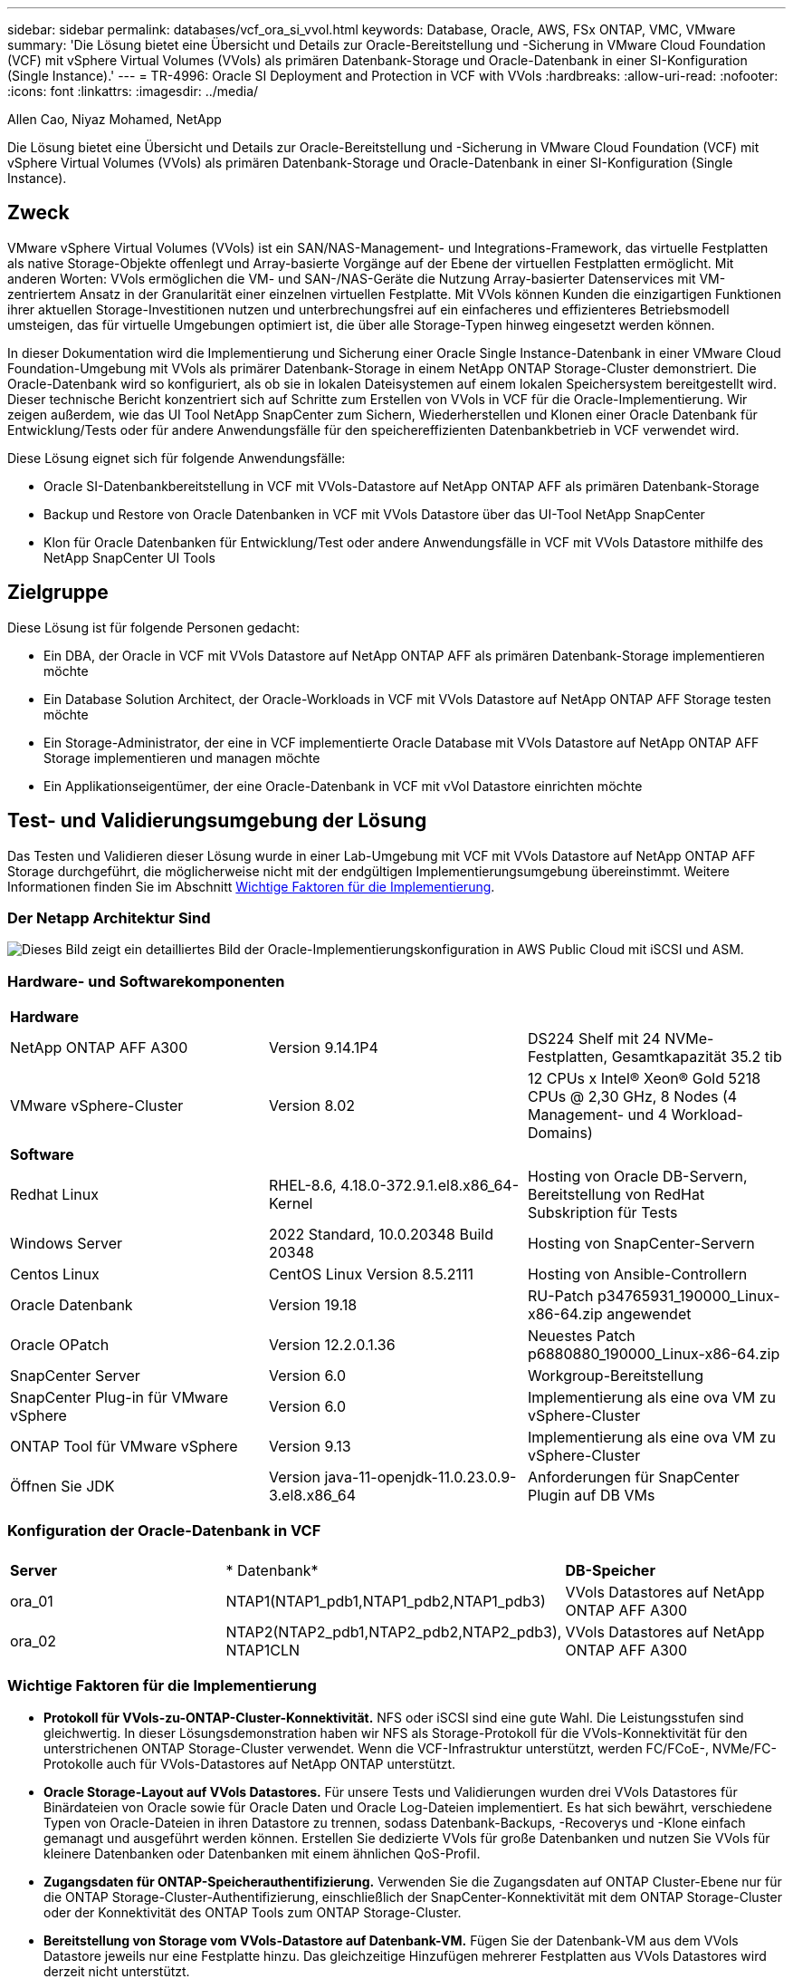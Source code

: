 ---
sidebar: sidebar 
permalink: databases/vcf_ora_si_vvol.html 
keywords: Database, Oracle, AWS, FSx ONTAP, VMC, VMware 
summary: 'Die Lösung bietet eine Übersicht und Details zur Oracle-Bereitstellung und -Sicherung in VMware Cloud Foundation (VCF) mit vSphere Virtual Volumes (VVols) als primären Datenbank-Storage und Oracle-Datenbank in einer SI-Konfiguration (Single Instance).' 
---
= TR-4996: Oracle SI Deployment and Protection in VCF with VVols
:hardbreaks:
:allow-uri-read: 
:nofooter: 
:icons: font
:linkattrs: 
:imagesdir: ../media/


Allen Cao, Niyaz Mohamed, NetApp

[role="lead"]
Die Lösung bietet eine Übersicht und Details zur Oracle-Bereitstellung und -Sicherung in VMware Cloud Foundation (VCF) mit vSphere Virtual Volumes (VVols) als primären Datenbank-Storage und Oracle-Datenbank in einer SI-Konfiguration (Single Instance).



== Zweck

VMware vSphere Virtual Volumes (VVols) ist ein SAN/NAS-Management- und Integrations-Framework, das virtuelle Festplatten als native Storage-Objekte offenlegt und Array-basierte Vorgänge auf der Ebene der virtuellen Festplatten ermöglicht. Mit anderen Worten: VVols ermöglichen die VM- und SAN-/NAS-Geräte die Nutzung Array-basierter Datenservices mit VM-zentriertem Ansatz in der Granularität einer einzelnen virtuellen Festplatte. Mit VVols können Kunden die einzigartigen Funktionen ihrer aktuellen Storage-Investitionen nutzen und unterbrechungsfrei auf ein einfacheres und effizienteres Betriebsmodell umsteigen, das für virtuelle Umgebungen optimiert ist, die über alle Storage-Typen hinweg eingesetzt werden können.

In dieser Dokumentation wird die Implementierung und Sicherung einer Oracle Single Instance-Datenbank in einer VMware Cloud Foundation-Umgebung mit VVols als primärer Datenbank-Storage in einem NetApp ONTAP Storage-Cluster demonstriert. Die Oracle-Datenbank wird so konfiguriert, als ob sie in lokalen Dateisystemen auf einem lokalen Speichersystem bereitgestellt wird. Dieser technische Bericht konzentriert sich auf Schritte zum Erstellen von VVols in VCF für die Oracle-Implementierung. Wir zeigen außerdem, wie das UI Tool NetApp SnapCenter zum Sichern, Wiederherstellen und Klonen einer Oracle Datenbank für Entwicklung/Tests oder für andere Anwendungsfälle für den speichereffizienten Datenbankbetrieb in VCF verwendet wird.

Diese Lösung eignet sich für folgende Anwendungsfälle:

* Oracle SI-Datenbankbereitstellung in VCF mit VVols-Datastore auf NetApp ONTAP AFF als primären Datenbank-Storage
* Backup und Restore von Oracle Datenbanken in VCF mit VVols Datastore über das UI-Tool NetApp SnapCenter
* Klon für Oracle Datenbanken für Entwicklung/Test oder andere Anwendungsfälle in VCF mit VVols Datastore mithilfe des NetApp SnapCenter UI Tools




== Zielgruppe

Diese Lösung ist für folgende Personen gedacht:

* Ein DBA, der Oracle in VCF mit VVols Datastore auf NetApp ONTAP AFF als primären Datenbank-Storage implementieren möchte
* Ein Database Solution Architect, der Oracle-Workloads in VCF mit VVols Datastore auf NetApp ONTAP AFF Storage testen möchte
* Ein Storage-Administrator, der eine in VCF implementierte Oracle Database mit VVols Datastore auf NetApp ONTAP AFF Storage implementieren und managen möchte
* Ein Applikationseigentümer, der eine Oracle-Datenbank in VCF mit vVol Datastore einrichten möchte




== Test- und Validierungsumgebung der Lösung

Das Testen und Validieren dieser Lösung wurde in einer Lab-Umgebung mit VCF mit VVols Datastore auf NetApp ONTAP AFF Storage durchgeführt, die möglicherweise nicht mit der endgültigen Implementierungsumgebung übereinstimmt. Weitere Informationen finden Sie im Abschnitt <<Wichtige Faktoren für die Implementierung>>.



=== Der Netapp Architektur Sind

image:vcf_ora_si_vvols_architecture.png["Dieses Bild zeigt ein detailliertes Bild der Oracle-Implementierungskonfiguration in AWS Public Cloud mit iSCSI und ASM."]



=== Hardware- und Softwarekomponenten

[cols="33%, 33%, 33%"]
|===


3+| *Hardware* 


| NetApp ONTAP AFF A300 | Version 9.14.1P4 | DS224 Shelf mit 24 NVMe-Festplatten, Gesamtkapazität 35.2 tib 


| VMware vSphere-Cluster | Version 8.02 | 12 CPUs x Intel(R) Xeon(R) Gold 5218 CPUs @ 2,30 GHz, 8 Nodes (4 Management- und 4 Workload-Domains) 


3+| *Software* 


| Redhat Linux | RHEL-8.6, 4.18.0-372.9.1.el8.x86_64-Kernel | Hosting von Oracle DB-Servern, Bereitstellung von RedHat Subskription für Tests 


| Windows Server | 2022 Standard, 10.0.20348 Build 20348 | Hosting von SnapCenter-Servern 


| Centos Linux | CentOS Linux Version 8.5.2111 | Hosting von Ansible-Controllern 


| Oracle Datenbank | Version 19.18 | RU-Patch p34765931_190000_Linux-x86-64.zip angewendet 


| Oracle OPatch | Version 12.2.0.1.36 | Neuestes Patch p6880880_190000_Linux-x86-64.zip 


| SnapCenter Server | Version 6.0 | Workgroup-Bereitstellung 


| SnapCenter Plug-in für VMware vSphere | Version 6.0 | Implementierung als eine ova VM zu vSphere-Cluster 


| ONTAP Tool für VMware vSphere | Version 9.13 | Implementierung als eine ova VM zu vSphere-Cluster 


| Öffnen Sie JDK | Version java-11-openjdk-11.0.23.0.9-3.el8.x86_64 | Anforderungen für SnapCenter Plugin auf DB VMs 
|===


=== Konfiguration der Oracle-Datenbank in VCF

[cols="33%, 33%, 33%"]
|===


3+|  


| *Server* | * Datenbank* | *DB-Speicher* 


| ora_01 | NTAP1(NTAP1_pdb1,NTAP1_pdb2,NTAP1_pdb3) | VVols Datastores auf NetApp ONTAP AFF A300 


| ora_02 | NTAP2(NTAP2_pdb1,NTAP2_pdb2,NTAP2_pdb3), NTAP1CLN | VVols Datastores auf NetApp ONTAP AFF A300 
|===


=== Wichtige Faktoren für die Implementierung

* *Protokoll für VVols-zu-ONTAP-Cluster-Konnektivität.* NFS oder iSCSI sind eine gute Wahl. Die Leistungsstufen sind gleichwertig. In dieser Lösungsdemonstration haben wir NFS als Storage-Protokoll für die VVols-Konnektivität für den unterstrichenen ONTAP Storage-Cluster verwendet. Wenn die VCF-Infrastruktur unterstützt, werden FC/FCoE-, NVMe/FC-Protokolle auch für VVols-Datastores auf NetApp ONTAP unterstützt.
* *Oracle Storage-Layout auf VVols Datastores.* Für unsere Tests und Validierungen wurden drei VVols Datastores für Binärdateien von Oracle sowie für Oracle Daten und Oracle Log-Dateien implementiert. Es hat sich bewährt, verschiedene Typen von Oracle-Dateien in ihren Datastore zu trennen, sodass Datenbank-Backups, -Recoverys und -Klone einfach gemanagt und ausgeführt werden können. Erstellen Sie dedizierte VVols für große Datenbanken und nutzen Sie VVols für kleinere Datenbanken oder Datenbanken mit einem ähnlichen QoS-Profil. 
* *Zugangsdaten für ONTAP-Speicherauthentifizierung.* Verwenden Sie die Zugangsdaten auf ONTAP Cluster-Ebene nur für die ONTAP Storage-Cluster-Authentifizierung, einschließlich der SnapCenter-Konnektivität mit dem ONTAP Storage-Cluster oder der Konnektivität des ONTAP Tools zum ONTAP Storage-Cluster.
* *Bereitstellung von Storage vom VVols-Datastore auf Datenbank-VM.* Fügen Sie der Datenbank-VM aus dem VVols Datastore jeweils nur eine Festplatte hinzu. Das gleichzeitige Hinzufügen mehrerer Festplatten aus VVols Datastores wird derzeit nicht unterstützt.  
* *Datenbankschutz.* NetApp bietet eine SnapCenter Software-Suite für Backup, Wiederherstellung und Klonen von Datenbanken über eine benutzerfreundliche Oberfläche. NetApp empfiehlt die Implementierung eines solchen Management Tools, damit Snapshot Backups (unter einer Minute), schnelle Datenbank-Restores (in Minuten) und Datenbankklone möglich sind.




== Lösungsimplementierung

In den folgenden Abschnitten werden Schritt-für-Schritt-Anleitungen für die Implementierung von Oracle 19c in VCF mit VVols-Datastores auf NetApp ONTAP-Storage in einer Single-Instance-Konfiguration von Oracle beschrieben.



=== Voraussetzungen für die Bereitstellung

[%collapsible]
====
Die Bereitstellung erfordert die folgenden Voraussetzungen.

. Ein VMware VCF wurde eingerichtet. Informationen oder Anweisungen zum Erstellen eines VCF finden Sie in der VMware-Dokumentation link:https://docs.vmware.com/en/VMware-Cloud-Foundation/index.html["Dokumentation zu VMware Cloud Foundation"^].
. Stellen Sie drei Linux VMs, zwei VMs für die Oracle-Datenbank und eine VM für Ansible-Controller innerhalb der VCF-Workload-Domäne bereit. Stellen Sie eine Windows Server VM für das Ausführen von NetApp SnapCenter Server bereit. Informationen zum Einrichten des Ansible-Controllers für die automatisierte Oracle-Datenbankbereitstellung finden Sie in den folgenden Ressourcen link:https://docs.netapp.com/us-en/netapp-solutions/automation/getting-started.html["Erste Schritte mit der Automatisierung von NetApp Lösungen"^].
. Das SnapCenter Plug-in Version 6.0 für VMware vSphere wurde im VCF implementiert. Weitere Informationen zur Plug-in-Bereitstellung finden Sie in den folgenden Ressourcen: link:https://docs.netapp.com/us-en/sc-plugin-vmware-vsphere/["Dokumentation zum SnapCenter Plug-in für VMware vSphere"^].
. Das ONTAP Tool für VMware vSphere wurde in VCF implementiert. In den folgenden Ressourcen finden Sie Informationen zum ONTAP Tool zur Implementierung von VMware vSphere: link:https://docs.netapp.com/us-en/ontap-tools-vmware-vsphere/index.html["Dokumentation zu ONTAP Tools für VMware vSphere"^]



NOTE: Stellen Sie sicher, dass Sie mindestens 50G im Oracle VM Root-Volume zugewiesen haben, damit ausreichend Speicherplatz für das Stage von Oracle Installationsdateien zur Verfügung steht.

====


=== Storage-Funktionsprofil erstellen

[%collapsible]
====
Erstellen Sie zunächst ein individuelles Storage-Funktionsprofil für den unterstrichenen ONTAP Storage, der den VVols Datastore hostet.

. Öffnen Sie über vSphere-Client-Verknüpfungen das NetApp ONTAP-Tool. Stellen Sie sicher, dass der ONTAP Storage-Cluster im Rahmen der Implementierung des ONTAP Tools hinzugefügt `Storage Systems` wurde.
+
image:vcf_ora_vvol_scp_01.png["Screenshot mit einer individuellen Konfiguration des Storage-Funktionsprofils"] image:vcf_ora_vvol_scp_00.png["Screenshot mit einer individuellen Konfiguration des Storage-Funktionsprofils"]

. Klicken Sie auf `Storage capability profile` , um ein benutzerdefiniertes Profil für Oracle hinzuzufügen. Benennen Sie das Profil, und fügen Sie eine kurze Beschreibung hinzu.
+
image:vcf_ora_vvol_scp_02.png["Screenshot mit einer individuellen Konfiguration des Storage-Funktionsprofils"]

. Wählen Sie die Storage-Controller-Kategorie aus: Performance, Kapazität oder Hybrid.
+
image:vcf_ora_vvol_scp_03.png["Screenshot mit einer individuellen Konfiguration des Storage-Funktionsprofils"]

. Wählen Sie das Protokoll aus.
+
image:vcf_ora_vvol_scp_04.png["Screenshot mit einer individuellen Konfiguration des Storage-Funktionsprofils"]

. Definieren Sie bei Bedarf eine QoS-Richtlinie.
+
image:vcf_ora_vvol_scp_05.png["Screenshot mit einer individuellen Konfiguration des Storage-Funktionsprofils"]

. Zusätzliche Storage-Attribute für das Profil. Stellen Sie sicher, dass die Verschlüsselung auf dem NetApp-Controller aktiviert ist, wenn Sie über die Verschlüsselungsfunktion verfügen möchten, oder es kann Probleme bei der Anwendung des Profils verursachen.
+
image:vcf_ora_vvol_scp_06.png["Screenshot mit einer individuellen Konfiguration des Storage-Funktionsprofils"]

. Überprüfen Sie die Zusammenfassung, und beenden Sie die Erstellung des Storage-Funktionsprofils.
+
image:vcf_ora_vvol_scp_07.png["Screenshot mit einer individuellen Konfiguration des Storage-Funktionsprofils"]



====


=== VVols Datastore erstellen und konfigurieren

[%collapsible]
====
Wenn die Voraussetzungen erfüllt sind, melden Sie sich über vSphere Client als Admin-Benutzer bei VCF an und navigieren Sie zur Workload-Domäne. Erstellen Sie VVols nicht mit der integrierten VMware Storage-Option. Stattdessen können Sie VVols mit dem Tool NetApp ONTAP erstellen. Im Folgenden werden die Verfahren zum Erstellen und Konfigurieren von VVols beschrieben.

. Der VVols Erstellungsworkflow kann entweder über die Benutzeroberfläche des ONTAP Tools oder über das VCF Workload Domain Cluster ausgelöst werden.
+
image:vcf_ora_vvol_datastore_01.png["Screenshot mit der Konfiguration des VVols Datastore"]

+
image:vcf_ora_vvol_datastore_01_2.png["Screenshot mit der Konfiguration des VVols Datastore"]

. Allgemeine Informationen für Datenspeicher, einschließlich Bereitstellungsziel, Typ, Name und Protokoll eingeben
+
image:vcf_ora_vvol_datastore_02.png["Screenshot mit der Konfiguration des VVols Datastore"]

. Wählen Sie das benutzerdefinierte Profil der Storage-Funktionen aus, das aus dem vorherigen Schritt, der , und , erstellt wurde, wobei VVols erstellt `Storage system` `Storage VM`werden sollen.
+
image:vcf_ora_vvol_datastore_03.png["Screenshot mit der Konfiguration des VVols Datastore"]

. Wählen Sie `Create new volumes`, geben Sie den Namen und die Größe des Volumens ein und klicken Sie dann auf `ADD` `NEXT` , um zur Übersichtsseite zu gelangen.
+
image:vcf_ora_vvol_datastore_04.png["Screenshot mit der Konfiguration des VVols Datastore"]

+

NOTE: Sie können einem VVols Datastore entweder mehrere oder ein VVols Datastore Volumes über die ONTAP Controller-Nodes hinweg hinzufügen, um die Performance zu steigern.

. Klicken Sie hier `Finish` , um einen VVols-Datastore für Oracle-Binärdatei zu erstellen.
+
image:vcf_ora_vvol_datastore_05.png["Screenshot mit der Konfiguration des VVols Datastore"]

. Wiederholen Sie dieselben Verfahren, um einen VVols-Datastore für Oracle Daten und das Oracle Protokoll zu erstellen.
+
image:vcf_ora_vvol_datastore_06.png["Screenshot mit der Konfiguration des VVols Datastore"]




NOTE: Wenn eine Oracle Datenbank geklont wird, wird der VVols-Liste eine zusätzliche VVols für Daten hinzugefügt.

====


=== Erstellen von VM Storage-Richtlinien anhand von Storage-Funktionsprofilen

[%collapsible]
====
Bevor Sie Storage aus einem VVols-Datastore in eine Datenbank-VM bereitstellen, fügen Sie eine VM-Storage-Richtlinie basierend auf dem Storage-Funktionsprofil hinzu, das aus dem vorherigen Schritt erstellt wurde. Im Folgenden werden die Verfahren beschrieben.

. Öffnen und markieren Sie in den vSphere-Client-Menüs `Policies and Profiles` `VM Storage Policies`. Klicken Sie hier, `Create` um den Workflow zu öffnen `VM Storage Policies` .
+
image:vcf_ora_vvol_vm_policy_01.png["Screenshot mit der Konfiguration einer VM-Storage-Richtlinie"]

. Benennen Sie die Richtlinie für den VM-Storage.
+
image:vcf_ora_vvol_vm_policy_02.png["Screenshot mit der Konfiguration einer VM-Storage-Richtlinie"]

. Check-in `Datastore specific rules` `Enable rules for "NetAPP.clustered.Data.ONTAP.VP.vvol" storage`
+
image:vcf_ora_vvol_vm_policy_03.png["Screenshot mit der Konfiguration einer VM-Storage-Richtlinie"]

. Wählen Sie für die Regeln NetApp.Clustered.Data.ONTAP.VP.vvol `Placement`das im vorherigen Schritt erstellte individuelle Storage-Kapazitätsprofil aus.
+
image:vcf_ora_vvol_vm_policy_04.png["Screenshot mit der Konfiguration einer VM-Storage-Richtlinie"]

. Wählen Sie unter den Regeln für NetApp.Clustered.Data.ONTAP.VP.vvol `Replication`aus, `Disabled` ob VVols nicht repliziert werden.
+
image:vcf_ora_vvol_vm_policy_04_1.png["Screenshot mit der Konfiguration einer VM-Storage-Richtlinie"]

. Auf der Seite zur Storage-Kompatibilität werden kompatible VVols Datastores in der VCF-Umgebung angezeigt.
+
image:vcf_ora_vvol_vm_policy_05.png["Screenshot mit der Konfiguration einer VM-Storage-Richtlinie"]

. Überprüfen und beenden, um die VM-Speicherrichtlinie zu erstellen.
+
image:vcf_ora_vvol_vm_policy_06.png["Screenshot mit der Konfiguration einer VM-Storage-Richtlinie"]

. Soeben erstellte VM-Storage-Richtlinie validieren
+
image:vcf_ora_vvol_vm_policy_07.png["Screenshot mit der Konfiguration einer VM-Storage-Richtlinie"]



====


=== Weisen Sie Festplatten der DB-VM aus VVols-Datastores zu und konfigurieren Sie den DB-Storage

[%collapsible]
====
Fügen Sie über vSphere Client drei Festplatten aus den VVols-Datastores zur Datenbank-VM hinzu, indem Sie die VM-Einstellungen bearbeiten. Melden Sie sich dann bei der VM an, um die Festplatten zu formatieren und in die Mount-Punkte /u01, /u02 und /u03 einzuhängen. Im Folgenden werden die genauen Schritte und Aufgaben erläutert.

. Fügen Sie einer VM eine Festplatte für Oracle-Binärspeicher hinzu.
+
image:vcf_ora_vvol_vm_bins.png["Screenshot mit einer VM Storage-Konfiguration"]

. Fügen Sie einer VM eine Festplatte für Oracle Storage hinzu.
+
image:vcf_ora_vvol_vm_data.png["Screenshot mit einer VM Storage-Konfiguration"]

. Fügen Sie der VM eine Festplatte für Oracle-Protokollspeicher hinzu.
+
image:vcf_ora_vvol_vm_logs.png["Screenshot mit einer VM Storage-Konfiguration"]

. Fügen Sie von VM `Edit Settings`, `Advanced Parameters`Attribut mit Wert hinzu `disk.enableuuid` `TRUE`. Die VM muss heruntergefahren werden, um den erweiterten Parameter hinzuzufügen. Wenn Sie diese Option aktivieren, kann SnapCenter das vVol in Ihrer Umgebung präzise identifizieren.
+
image:vcf_ora_vvol_vm_uuid.png["Screenshot mit einer VM Storage-Konfiguration"]

. Starten Sie jetzt die VM neu. Melden Sie sich bei VM als Admin-Benutzer über ssh an, um die neu hinzugefügten Festplatten zu prüfen.
+
....
[admin@ora_01 ~]$ sudo fdisk -l

Disk /dev/sdb: 50 GiB, 53687091200 bytes, 104857600 sectors
Units: sectors of 1 * 512 = 512 bytes
Sector size (logical/physical): 512 bytes / 512 bytes
I/O size (minimum/optimal): 512 bytes / 512 bytes

Disk /dev/sdc: 100 GiB, 107374182400 bytes, 209715200 sectors
Units: sectors of 1 * 512 = 512 bytes
Sector size (logical/physical): 512 bytes / 512 bytes
I/O size (minimum/optimal): 512 bytes / 512 bytes

Disk /dev/sdd: 100 GiB, 107374182400 bytes, 209715200 sectors
Units: sectors of 1 * 512 = 512 bytes
Sector size (logical/physical): 512 bytes / 512 bytes
I/O size (minimum/optimal): 512 bytes / 512 bytes

.
.
.
....
. Partitionieren Sie die Laufwerke als primäre und einzelne Partition, indem Sie einfach die Standardoptionen akzeptieren.
+
[source, cli]
----
sudo fdisk /dev/sdb
----
+
[source, cli]
----
sudo fdisk /dev/sdc
----
+
[source, cli]
----
sudo fdisk /dev/sdd
----
. Formatieren Sie die partitionierten Festplatten als xfs-Dateisysteme.
+
[source, cli]
----
sudo mkfs.xfs /dev/sdb1
----
+
[source, cli]
----
sudo mkfs.xfs /dev/sdc1
----
+
[source, cli]
----
sudo mkfs.xfs /dev/sdd1
----
. Mounten Sie die Laufwerke zum Mount-Punkt /u01, /u02 und /u03.
+
[source, cli]
----
sudo mount -t xfs /dev/sdb1 /u01
----
+
[source, cli]
----
sudo mount -t xfs /dev/sdc1 /u02
----
+
[source, cli]
----
sudo mount -t xfs /dev/sdd1 /u03
----
+
....
[admin@ora_01 ~]$ df -h
Filesystem             Size  Used Avail Use% Mounted on
devtmpfs               7.7G     0  7.7G   0% /dev
tmpfs                  7.8G     0  7.8G   0% /dev/shm
tmpfs                  7.8G  782M  7.0G  10% /run
tmpfs                  7.8G     0  7.8G   0% /sys/fs/cgroup
/dev/mapper/rhel-root   44G   19G   26G  43% /
/dev/sda1             1014M  258M  757M  26% /boot
tmpfs                  1.6G   12K  1.6G   1% /run/user/42
tmpfs                  1.6G  4.0K  1.6G   1% /run/user/1000
/dev/sdb1               50G  390M   50G   1% /u01
/dev/sdc1              100G  746M  100G   1% /u02
/dev/sdd1              100G  746M  100G   1% /u03

....
. Fügen Sie Mount-Punkte zu /etc/fstab hinzu, damit Laufwerke gemountet werden, wenn VM neu gestartet wird.
+
[source, cli]
----
sudo vi /etc/fstab
----
+
....
[oracle@ora_01 ~]$ cat /etc/fstab

#
# /etc/fstab
# Created by anaconda on Wed Oct 18 19:43:31 2023
#
# Accessible filesystems, by reference, are maintained under '/dev/disk/'.
# See man pages fstab(5), findfs(8), mount(8) and/or blkid(8) for more info.
#
# After editing this file, run 'systemctl daemon-reload' to update systemd
# units generated from this file.
#
/dev/mapper/rhel-root   /                       xfs     defaults        0 0
UUID=aff942c4-b224-4b62-807d-6a5c22f7b623 /boot                   xfs     defaults        0 0
/dev/mapper/rhel-swap   none                    swap    defaults        0 0
/root/swapfile swap swap defaults 0 0
/dev/sdb1               /u01                    xfs     defaults        0 0
/dev/sdc1               /u02                    xfs     defaults        0 0
/dev/sdd1               /u03                    xfs     defaults        0 0
....


====


=== Implementierung von Oracle Database in VCF

[%collapsible]
====
Es wird empfohlen, das NetApp Automatisierungs-Toolkit für die Implementierung von Oracle in VCF mit VVols zu nutzen. Detaillierte Informationen zur Ausführung der automatisierten Oracle-Bereitstellung auf xfs-Dateisystemen finden Sie in TR-4992: link:https://docs.netapp.com/us-en/netapp-solutions/databases/automation_ora_c-series_nfs.html["Vereinfachte, automatisierte Oracle-Implementierung auf NetApp C-Series mit NFS"^]. TR-4992 deckt zwar die automatisierte Implementierung von Oracle auf der NetApp C-Series mit NFS ab, ist jedoch mit der Implementierung von Oracle in VCF mit VVols identisch, wenn das Mounten von NFS-Filesystemen in Datenbank-VM umgangen wird. Wir würden das einfach mit bestimmten Tags überspringen. Im Folgenden werden die einzelnen Schritte beschrieben.

. Melden Sie sich bei der Ansible Controller-VM als Admin-Benutzer über ssh an und klonen Sie eine Kopie des Automatisierungs-Toolkits für Oracle auf NFS.
+
[source, cli]
----
git clone https://bitbucket.ngage.netapp.com/scm/ns-bb/na_oracle_deploy_nfs.git
----
. Stellen Sie die folgenden Oracle-Installationsdateien in den Ordner /tmp/Archive auf der Datenbank-VM bereit. Der Ordner sollte allen Benutzern Zugriff mit 777 Berechtigung erlauben.
+
....
LINUX.X64_193000_db_home.zip
p34765931_190000_Linux-x86-64.zip
p6880880_190000_Linux-x86-64.zip
....
. Konfigurieren Sie die Bereitstellungszieldatei - Hosts, die globale Variablendatei - vars/vars.yml und die lokale DatenbankVM-Variablendatei - Host_vars/Host_Name.yml gemäß den Anweisungen in diesem Abschnitt von TR-4992: link:https://docs.netapp.com/us-en/netapp-solutions/databases/automation_ora_c-series_nfs.html#parameter-files-configuration["Konfiguration von Parameterdateien"^]. Kommentieren Sie die Variable nfs_lif aus der lokalen VM-Variable der DB aus.
. Richten Sie die Authentifizierung ohne SSH-Schlüssel zwischen dem Ansible-Controller und den Datenbank-VMs ein, die ein SSH-Schlüsselpaar erzeugen und den öffentlichen Schlüssel in die Datenbank-VMs admin-Benutzer-Stammverzeichnis .ssh-Ordner Authorized_keys-Datei kopieren muss.
+
[source, cli]
----
ssh-keygen
----
. Führen Sie über den Ansible Controller, das geklonte Automatisierungs-Toolkit Home Directory /Home/admin/na_oracle_Deploy_nf, das Playbook mit den erforderlichen Voraussetzungen aus.
+
[source, cli]
----
ansible-playbook -i hosts 1-ansible_requirements.yml
----
. Linux-KonfigurationskPlaybook ausführen.
+
[source, cli]
----
ansible-playbook -i hosts 2-linux_config.yml -u admin -e @vars/vars.yml
----
. Ausführen des Playbooks für die Oracle Implementierung
+
[source, cli]
----
ansible-playbook -i hosts 4-oracle_config.yml -u admin -e @vars/vars.yml --skip-tags "ora_mount_points,enable_dnfs_client"
----
. Optional können alle oben genannten Playbooks über eine einzelne Playbook-Ausführung ausgeführt werden.
+
[source, cli]
----
ansible-playbook -i hosts 0-all_playbook.yml -u admin -e @vars/vars.yml --skip-tags "ora_mount_points,enable_dnfs_client"
----
. Melden Sie sich bei EM Express an, um Oracle nach der erfolgreichen Ausführung des Playbooks zu validieren.
+
image:vcf_ora_vvol_em_02.png["Screenshot mit Oracle EM Express-Konfiguration."] image:vcf_ora_vvol_em_01.png["Screenshot mit Oracle EM Express-Konfiguration."]

. Optional können Sie das Playbook „Destroy“ ausführen, um die Datenbank aus der DB VM zu entfernen.
+
[source, cli]
----
ansible-playbook -i hosts 5-destroy.yml -u admin -e @vars/vars.yml
----


====


=== Backup, Wiederherstellung und Klonen von Oracle in VCF mit SnapCenter



==== SnapCenter-Einrichtung

[%collapsible]
====
SnapCenter Version 6 verfügt über viele Funktionsverbesserungen gegenüber Version 5, einschließlich der Unterstützung für VMware VVols Datastore. SnapCenter setzt auf ein Host-seitiges Plug-in auf einer Datenbank-VM, um applikationsspezifische Management-Aktivitäten zur Datensicherung durchzuführen. Detaillierte Informationen zum NetApp SnapCenter Plug-in für Oracle finden Sie in dieser Dokumentation link:https://docs.netapp.com/us-en/snapcenter/protect-sco/concept_what_you_can_do_with_the_snapcenter_plug_in_for_oracle_database.html["Welche Möglichkeiten bietet das Plug-in für Oracle Database"^]. Im Folgenden finden Sie grundlegende Schritte zum Einrichten von SnapCenter Version 6 für Backup, Recovery und Klonen von Oracle-Datenbanken in VCF.

. Laden Sie die Version 6 der SnapCenter Software von der NetApp Support-Website herunter: link:https://mysupport.netapp.com/site/downloads["NetApp Support-Downloads"^].
. Melden Sie sich beim SnapCenter an, der die Windows VM als Administrator hostet. Installieren Sie die Voraussetzungen für SnapCenter 6.0.
+
image:vcf_ora_vvol_snapctr_prerequisites.png["Screenshot mit SnapCenter 6.0-Voraussetzungen."]

. Installieren Sie als Administrator die neueste java JDK von link:https://www.java.com/en/["Holen Sie sich Java für Desktop-Anwendungen"^].
+

NOTE: Wenn Windows-Server in einer Domänenumgebung bereitgestellt wird, fügen Sie der lokalen Administratorgruppe des SnapCenter-Servers einen Domänenbenutzer hinzu, und führen Sie die SnapCenter-Installation mit dem Domänenbenutzer aus.

. Melden Sie sich bei der SnapCenter-Benutzeroberfläche über HTTPS-Port 8846 als Installationsbenutzer an, um SnapCenter für Oracle zu konfigurieren.
+
image:vcf_ora_vvol_snapctr_deploy_01.png["Screenshot mit der SnapCenter-Konfiguration"]

. Überprüfen Sie `Get Started` das Menü, um sich über SnapCenter auf dem neuesten Stand zu halten, wenn Sie ein neuer Benutzer sind.
+
image:vcf_ora_vvol_snapctr_deploy_02.png["Screenshot mit der SnapCenter-Konfiguration"]

. Aktualisierung `Hypervisor Settings` In globalen Einstellungen.
+
image:aws_ora_fsx_vmc_snapctr_01.png["Screenshot mit der SnapCenter-Konfiguration"]

. Fügen Sie den ONTAP Storage-Cluster mit der Cluster-Management-IP hinzu `Storage Systems` und authentifiziert über die Cluster-Admin-Benutzer-ID.
+
image:vcf_ora_vvol_snapctr_deploy_06.png["Screenshot mit der SnapCenter-Konfiguration"] image:vcf_ora_vvol_snapctr_deploy_07.png["Screenshot mit der SnapCenter-Konfiguration"]

. Fügen Sie Datenbank VM und vSphere Plugin VM `Credential` für SnapCenter-Zugriff auf DB VM und vSphere Plugin VM. Die Anmeldeinformationen sollten über die Sudo-Berechtigung auf den Linux-VMs verfügen. Sie können für verschiedene Management-Benutzer-IDs für die VMs unterschiedliche Anmeldeinformationen erstellen.
+
image:aws_ora_fsx_vmc_snapctr_03.png["Screenshot mit der SnapCenter-Konfiguration"]

. Fügen Sie die Oracle Datenbank-VM in VCF zu hinzu `Hosts` , wobei im vorherigen Schritt die DB-VM-Anmeldeinformationen erstellt wurden.
+
image:vcf_ora_vvol_snapctr_deploy_08.png["Screenshot mit der SnapCenter-Konfiguration"] image:vcf_ora_vvol_snapctr_deploy_09.png["Screenshot mit der SnapCenter-Konfiguration"] image:vcf_ora_vvol_snapctr_deploy_10.png["Screenshot mit der SnapCenter-Konfiguration"]

. Ebenso fügen Sie NetApp VMware Plugin VM `Hosts` mit vSphere Plugin VM Zugangsdaten im vorherigen Schritt erstellt.
+
image:vcf_ora_vvol_snapctr_deploy_11.png["Screenshot mit der SnapCenter-Konfiguration"] image:vcf_ora_vvol_snapctr_deploy_12.png["Screenshot mit der SnapCenter-Konfiguration"]

. Nachdem die Oracle Datenbank auf der DB VM erkannt wurde, kehren Sie schließlich zurück, um die Backup-Richtlinien für Oracle Datenbanken zu `Settings`-`Policies` erstellen. Im Idealfall erstellen Sie eine separate Backup-Richtlinie für Archivprotokolle, um häufigere Backups zu ermöglichen, um Datenverlust bei einem Ausfall zu minimieren.
+
image:aws_ora_fsx_vmc_snapctr_02.png["Screenshot mit der SnapCenter-Konfiguration"]




NOTE: Stellen Sie sicher, dass der Name des SnapCenter-Servers auf die IP-Adresse von der VM DB und vSphere Plugin VM aufgelöst werden kann. Ebenso können der VM-Name der DB und der VM-Name des vSphere Plugin auf die IP-Adresse vom SnapCenter-Server aufgelöst werden.

====


==== Datenbank-Backup

[%collapsible]
====
SnapCenter nutzt ONTAP Volume Snapshot für ein wesentlich schnelleres Backup, Restore oder Klonen von Datenbanken im Vergleich zu herkömmlichen RMAN-basierten Methoden. Die Snapshots sind anwendungskonsistent, da die Datenbank vor einem Snapshot in den Oracle-Backup-Modus versetzt wird.

. Von `Resources` Registerkarte werden alle Datenbanken auf der VM automatisch erkannt, nachdem die VM zu SnapCenter hinzugefügt wurde. Zunächst wird der Datenbankstatus als angezeigt `Not protected`.
+
image:vcf_ora_vvol_snapctr_bkup_01.png["Screenshot mit der SnapCenter-Konfiguration"]

. Klicken Sie auf Datenbank, um einen Workflow zu starten, um den Schutz für die Datenbank zu aktivieren.
+
image:vcf_ora_vvol_snapctr_bkup_02.png["Screenshot mit der SnapCenter-Konfiguration"]

. Wenden Sie die Backup-Richtlinie an, und richten Sie bei Bedarf eine Planung ein.
+
image:vcf_ora_vvol_snapctr_bkup_03.png["Screenshot mit der SnapCenter-Konfiguration"]

. Benachrichtigung über Backup-Auftrag einrichten, falls erforderlich.
+
image:vcf_ora_vvol_snapctr_bkup_05.png["Screenshot mit der SnapCenter-Konfiguration"]

. Überprüfen Sie die Zusammenfassung, und beenden Sie sie, um den Datenbankschutz zu aktivieren.
+
image:vcf_ora_vvol_snapctr_bkup_06.png["Screenshot mit der SnapCenter-Konfiguration"]

. On-Demand Backup-Job kann durch Klick auf ausgelöst werden `Back up Now`.
+
image:vcf_ora_vvol_snapctr_bkup_07.png["Screenshot mit der SnapCenter-Konfiguration"] image:vcf_ora_vvol_snapctr_bkup_08.png["Screenshot mit der SnapCenter-Konfiguration"]

. Der Backupjob kann am überwacht werden `Monitor` Klicken Sie auf den laufenden Job.
+
image:vcf_ora_vvol_snapctr_bkup_09.png["Screenshot mit der SnapCenter-Konfiguration"]

. Klicken Sie auf Datenbank, um die für jede Datenbank abgeschlossenen Backup-Sets zu überprüfen.
+
image:vcf_ora_vvol_snapctr_bkup_10.png["Screenshot mit der SnapCenter-Konfiguration"]



====


==== Datenbank-Restore/-Recovery

[%collapsible]
====
SnapCenter bietet verschiedene Wiederherstellungs- und Recovery-Optionen für Oracle Datenbanken aus dem Snapshot-Backup. In diesem Beispiel demonstrieren wir, wie die Daten aus einem älteren Snapshot-Backup wiederhergestellt werden, und führen dann ein Rollforward der Datenbank zum letzten verfügbaren Protokoll durch.

. Führen Sie zunächst ein Snapshot-Backup aus. Erstellen Sie anschließend eine Testtabelle und fügen Sie eine Zeile in die Tabelle ein, um zu überprüfen, ob die wiederhergestellte Datenbank aus dem Snapshot-Image vor der Erstellung der Testtabelle die Testtabelle wiederfindet.
+
....
[oracle@ora_01 ~]$ sqlplus / as sysdba

SQL*Plus: Release 19.0.0.0.0 - Production on Wed Jul 17 10:20:10 2024
Version 19.18.0.0.0

Copyright (c) 1982, 2022, Oracle.  All rights reserved.


Connected to:
Oracle Database 19c Enterprise Edition Release 19.0.0.0.0 - Production
Version 19.18.0.0.0

SQL> sho pdbs

    CON_ID CON_NAME                       OPEN MODE  RESTRICTED
---------- ------------------------------ ---------- ----------
         2 PDB$SEED                       READ ONLY  NO
         3 NTAP1_PDB1                     READ WRITE NO
         4 NTAP1_PDB2                     READ WRITE NO
         5 NTAP1_PDB3                     READ WRITE NO
SQL> alter session set container=ntap1_pdb1;

SQL> select * from test;

no rows selected


SQL> insert into test values (1, sysdate, 'test oracle backup/restore/clone on VMware Cloud Foundation vVols');

1 row created.

SQL> commit;

Commit complete.

SQL> select * from test;

        ID
----------
DT
---------------------------------------------------------------------------
EVENT
--------------------------------------------------------------------------------
         1
18-JUL-24 11.15.03.000000 AM
test oracle backup/restore/clone on VMware Cloud Foundation vVols


SQL>


....
. Öffnen Sie auf der Registerkarte SnapCenter `Resources` die Seite NTAP1-Backup-Topologie der Datenbank. Markieren Sie den Snapshot-Daten-Backup-Satz vor der Erstellung der Testtabelle. Klicken Sie auf `Restore` , um den Wiederherstellungs-Workflow zu starten.
+
image:vcf_ora_vvol_snapctr_restore_01.png["Screenshot mit der SnapCenter-Konfiguration"]

. Wählen Sie den Wiederherstellungsbereich aus.
+
image:vcf_ora_vvol_snapctr_restore_02.png["Screenshot mit der SnapCenter-Konfiguration"]

. Wählen Sie den Wiederherstellungsbereich auf `All Logs`.
+
image:vcf_ora_vvol_snapctr_restore_03.png["Screenshot mit der SnapCenter-Konfiguration"]

. Geben Sie alle optionalen Pre-Skripte an, die ausgeführt werden sollen.
+
image:vcf_ora_vvol_snapctr_restore_04.png["Screenshot mit der SnapCenter-Konfiguration"]

. Geben Sie ein beliebiges optionales After-Script an, das ausgeführt werden soll.
+
image:vcf_ora_vvol_snapctr_restore_05.png["Screenshot mit der SnapCenter-Konfiguration"]

. Senden Sie bei Bedarf einen Jobbericht.
+
image:vcf_ora_vvol_snapctr_restore_06.png["Screenshot mit der SnapCenter-Konfiguration"]

. Überprüfen Sie die Zusammenfassung, und klicken Sie auf `Finish` Um die Wiederherstellung und Wiederherstellung zu starten.
+
image:vcf_ora_vvol_snapctr_restore_07.png["Screenshot mit der SnapCenter-Konfiguration"]

. Von `Monitor` Öffnen Sie den Job, um die Details zu überprüfen.
+
image:vcf_ora_vvol_snapctr_restore_08.png["Screenshot mit der SnapCenter-Konfiguration"]

. Überprüfen Sie aus DB VM ora_01, ob eine erfolgreiche Wiederherstellung/Wiederherstellung der Datenbank in ihren aktuellen Status gerollt wurde, und stellen Sie die Testtabelle wieder her.
+
....

[oracle@ora_01 ~]$ sqlplus / as sysdba

SQL*Plus: Release 19.0.0.0.0 - Production on Thu Jul 18 11:42:58 2024
Version 19.18.0.0.0

Copyright (c) 1982, 2022, Oracle.  All rights reserved.


Connected to:
Oracle Database 19c Enterprise Edition Release 19.0.0.0.0 - Production
Version 19.18.0.0.0

SQL> select name, open_mode from v$database;

NAME      OPEN_MODE
--------- --------------------
NTAP1     READ WRITE

SQL> alter session set container=ntap1_pdb1;

Session altered.

SQL> select * from test;

        ID
----------
DT
---------------------------------------------------------------------------
EVENT
--------------------------------------------------------------------------------
         1
18-JUL-24 11.15.03.000000 AM
test oracle backup/restore/clone on VMware Cloud Foundation vVols


SQL>


....


====


==== Datenbankklone

[%collapsible]
====
In diesem Beispiel werden die letzten Backup-Sätze verwendet, um eine Datenbank auf der DB VM ora_02 in einer anderen Software-Installation und ORACLE_HOME in VCF zu klonen.

. Öffnen Sie erneut die Datenbank NTAP1-Sicherungsliste. Wählen Sie den letzten Datensicherungssatz aus, und klicken Sie auf die `Clone` Schaltfläche, um den Workflow für Datenbankklone zu starten.
+
image:vcf_ora_vvol_snapctr_clone_01.png["Screenshot mit der SnapCenter-Konfiguration"]

. Benennen Sie die SID der Klondatenbank.
+
image:vcf_ora_vvol_snapctr_clone_02.png["Screenshot mit der SnapCenter-Konfiguration"]

. Wählen Sie in VCF ora_02 als Host für den Datenbankklon der Zieldatenbank aus. Identische Oracle-Datenbanksoftware sollte auf dem Host installiert und konfiguriert worden sein.
+
image:vcf_ora_vvol_snapctr_clone_03.png["Screenshot mit der SnapCenter-Konfiguration"]

. Wählen Sie ORACLE_HOME, Benutzer und Gruppe auf dem Zielhost aus. Standardmäßig Anmeldedaten beibehalten.
+
image:vcf_ora_vvol_snapctr_clone_04.png["Screenshot mit der SnapCenter-Konfiguration"]

. Sie können die Parameter der Klondatenbank ändern, um die Konfigurations- oder Ressourcenanforderungen für die Klondatenbank zu erfüllen.
+
image:vcf_ora_vvol_snapctr_clone_05.png["Screenshot mit der SnapCenter-Konfiguration"]

. Wählen Sie den Wiederherstellungsumfang aus. `Until Cancel` Stellt den Klon bis zur letzten verfügbaren Protokolldatei im Backup-Set wieder her.
+
image:vcf_ora_vvol_snapctr_clone_06.png["Screenshot mit der SnapCenter-Konfiguration"]

. Überprüfen Sie die Zusammenfassung, und starten Sie den Klonjob.
+
image:vcf_ora_vvol_snapctr_clone_08.png["Screenshot mit der SnapCenter-Konfiguration"]

. Überwachen Sie die Ausführung des Klonjobs von `Monitor` Registerkarte.
+
image:vcf_ora_vvol_snapctr_clone_09.png["Screenshot mit der SnapCenter-Konfiguration"]

. Geklonte Datenbank wird sofort in SnapCenter registriert.
+
image:vcf_ora_vvol_snapctr_clone_10.png["Screenshot mit der SnapCenter-Konfiguration"]

. Von DB VM ora_02 aus die geklonte Datenbank validieren und die Testtabelle abfragen.
+
....
[oracle@ora_02 ~]$ sqlplus / as sysdba

SQL*Plus: Release 19.0.0.0.0 - Production on Thu Jul 18 12:06:48 2024
Version 19.18.0.0.0

Copyright (c) 1982, 2022, Oracle.  All rights reserved.


Connected to:
Oracle Database 19c Enterprise Edition Release 19.0.0.0.0 - Production
Version 19.18.0.0.0

SQL> select name, open_mode, log_mode from v$database;

NAME      OPEN_MODE            LOG_MODE
--------- -------------------- ------------
NTAP1CLN  READ WRITE           ARCHIVELOG

SQL> select instance_name, host_name from v$instance;

INSTANCE_NAME
----------------
HOST_NAME
----------------------------------------------------------------
NTAP1CLN
ora_02


SQL> show pdbs

    CON_ID CON_NAME                       OPEN MODE  RESTRICTED
---------- ------------------------------ ---------- ----------
         2 PDB$SEED                       READ ONLY  NO
         3 NTAP1_PDB1                     READ WRITE NO
         4 NTAP1_PDB2                     READ WRITE NO
         5 NTAP1_PDB3                     READ WRITE NO
SQL> alter session set container=ntap1_pdb1
  2  ;

Session altered.

SQL> select * from test;

        ID
----------
DT
---------------------------------------------------------------------------
EVENT
--------------------------------------------------------------------------------
         1
18-JUL-24 11.15.03.000000 AM
test oracle backup/restore/clone on VMware Cloud Foundation vVols


SQL>

....


Hiermit ist die Demonstration von SnapCenter Backup, Wiederherstellung und Klonen der Oracle Database in VCF abgeschlossen.

====


== Wo Sie weitere Informationen finden

Weitere Informationen zu den in diesem Dokument beschriebenen Daten finden Sie in den folgenden Dokumenten bzw. auf den folgenden Websites:

* VMware Cloud Foundation
+
link:https://www.vmware.com/products/cloud-infrastructure/vmware-cloud-foundation["https://www.vmware.com/products/cloud-infrastructure/vmware-cloud-foundation"^]

* NetApp Lösungen für Enterprise Database
+
link:https://docs.netapp.com/us-en/netapp-solutions/databases/index.html["https://docs.netapp.com/us-en/netapp-solutions/databases/index.html"^]

* SnapCenter Software 6.0
+
link:https://docs.netapp.com/us-en/snapcenter/concept/concept_snapcenter_overview.html["https://docs.netapp.com/us-en/snapcenter/concept/concept_snapcenter_overview.html"^]


